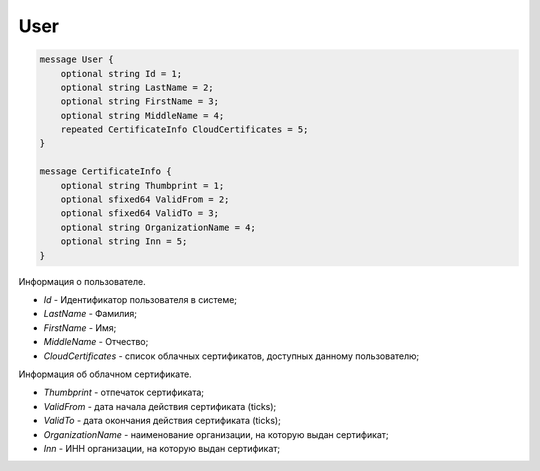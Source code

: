 User
====

.. code-block:: protobuf

    message User {
        optional string Id = 1;
        optional string LastName = 2;
        optional string FirstName = 3;
        optional string MiddleName = 4;
        repeated CertificateInfo CloudCertificates = 5;
    }
        
    message CertificateInfo {
        optional string Thumbprint = 1;
        optional sfixed64 ValidFrom = 2;
        optional sfixed64 ValidTo = 3;
        optional string OrganizationName = 4;
        optional string Inn = 5;
    }
    
Информация о пользователе.

-  *Id* - Идентификатор пользователя в системе;

-  *LastName* - Фамилия;

-  *FirstName* - Имя;

-  *MiddleName* - Отчество;

-  *CloudCertificates* - список облачных сертификатов, доступных данному пользователю;

Информация об облачном сертификате.

-  *Thumbprint* - отпечаток сертификата;

-  *ValidFrom* - дата начала действия сертификата (ticks);

-  *ValidTo* - дата окончания действия сертификата (ticks);

-  *OrganizationName* - наименование организации, на которую выдан сертификат;

-  *Inn* - ИНН организации, на которую выдан сертификат;

